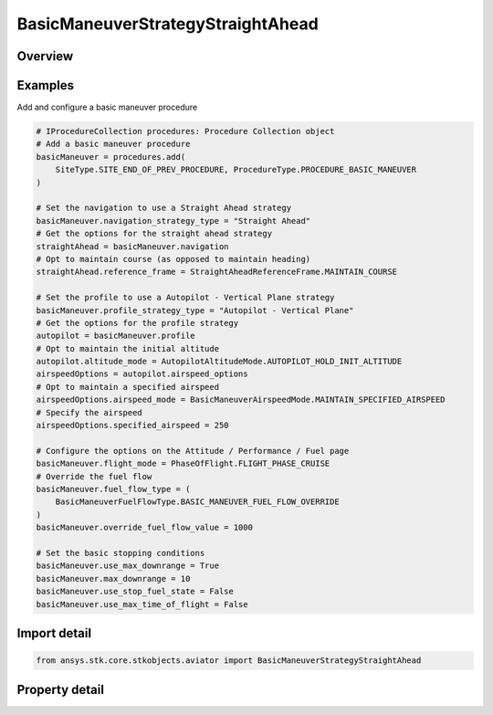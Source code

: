 BasicManeuverStrategyStraightAhead
==================================

.. py:class:: ansys.stk.core.stkobjects.aviator.BasicManeuverStrategyStraightAhead

   Bases: :py:class:`~ansys.stk.core.stkobjects.aviator.IBasicManeuverStrategy`

   Class defining the Straight Ahead strategy for a basic maneuver procedure.

.. py:currentmodule:: BasicManeuverStrategyStraightAhead

Overview
--------

.. tab-set::

    .. tab-item:: Properties

        .. list-table::
            :header-rows: 0
            :widths: auto

            * - :py:attr:`~ansys.stk.core.stkobjects.aviator.BasicManeuverStrategyStraightAhead.reference_frame`
              - Get or set the reference frame the aircraft will use to fly straight ahead.
            * - :py:attr:`~ansys.stk.core.stkobjects.aviator.BasicManeuverStrategyStraightAhead.compensate_for_coriolis_acceleration`
              - Get or set the option to compensate for the acceleration due to the Coriolis effect.



Examples
--------

Add and configure a basic maneuver procedure

.. code-block:: python

    # IProcedureCollection procedures: Procedure Collection object
    # Add a basic maneuver procedure
    basicManeuver = procedures.add(
        SiteType.SITE_END_OF_PREV_PROCEDURE, ProcedureType.PROCEDURE_BASIC_MANEUVER
    )

    # Set the navigation to use a Straight Ahead strategy
    basicManeuver.navigation_strategy_type = "Straight Ahead"
    # Get the options for the straight ahead strategy
    straightAhead = basicManeuver.navigation
    # Opt to maintain course (as opposed to maintain heading)
    straightAhead.reference_frame = StraightAheadReferenceFrame.MAINTAIN_COURSE

    # Set the profile to use a Autopilot - Vertical Plane strategy
    basicManeuver.profile_strategy_type = "Autopilot - Vertical Plane"
    # Get the options for the profile strategy
    autopilot = basicManeuver.profile
    # Opt to maintain the initial altitude
    autopilot.altitude_mode = AutopilotAltitudeMode.AUTOPILOT_HOLD_INIT_ALTITUDE
    airspeedOptions = autopilot.airspeed_options
    # Opt to maintain a specified airspeed
    airspeedOptions.airspeed_mode = BasicManeuverAirspeedMode.MAINTAIN_SPECIFIED_AIRSPEED
    # Specify the airspeed
    airspeedOptions.specified_airspeed = 250

    # Configure the options on the Attitude / Performance / Fuel page
    basicManeuver.flight_mode = PhaseOfFlight.FLIGHT_PHASE_CRUISE
    # Override the fuel flow
    basicManeuver.fuel_flow_type = (
        BasicManeuverFuelFlowType.BASIC_MANEUVER_FUEL_FLOW_OVERRIDE
    )
    basicManeuver.override_fuel_flow_value = 1000

    # Set the basic stopping conditions
    basicManeuver.use_max_downrange = True
    basicManeuver.max_downrange = 10
    basicManeuver.use_stop_fuel_state = False
    basicManeuver.use_max_time_of_flight = False


Import detail
-------------

.. code-block:: python

    from ansys.stk.core.stkobjects.aviator import BasicManeuverStrategyStraightAhead


Property detail
---------------

.. py:property:: reference_frame
    :canonical: ansys.stk.core.stkobjects.aviator.BasicManeuverStrategyStraightAhead.reference_frame
    :type: StraightAheadReferenceFrame

    Get or set the reference frame the aircraft will use to fly straight ahead.

.. py:property:: compensate_for_coriolis_acceleration
    :canonical: ansys.stk.core.stkobjects.aviator.BasicManeuverStrategyStraightAhead.compensate_for_coriolis_acceleration
    :type: bool

    Get or set the option to compensate for the acceleration due to the Coriolis effect.



